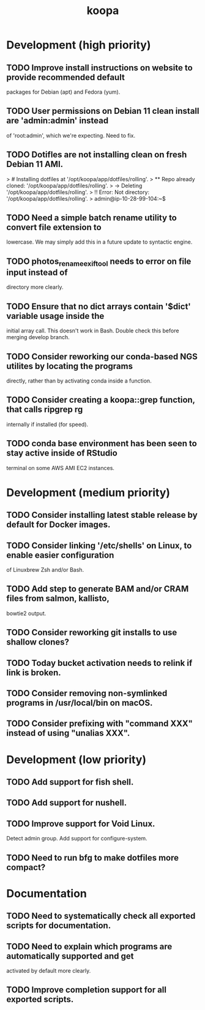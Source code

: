 #+TITLE: koopa
#+STARTUP: content
* Development (high priority)
** TODO Improve install instructions on website to provide recommended default
   packages for Debian (apt) and Fedora (yum).
** TODO User permissions on Debian 11 clean install are 'admin:admin' instead
   of 'root:admin', which we're expecting. Need to fix.
** TODO Dotifles are not installing clean on fresh Debian 11 AMI.
    > # Installing dotfiles at '/opt/koopa/app/dotfiles/rolling'.
    > ** Repo already cloned: '/opt/koopa/app/dotfiles/rolling'.
    > → Deleting '/opt/koopa/app/dotfiles/rolling'.
    > !! Error: Not directory: '/opt/koopa/app/dotfiles/rolling'.
    > admin@ip-10-28-99-104:~$
** TODO Need a simple batch rename utility to convert file extension to
    lowercase. We may simply add this in a future update to syntactic engine.
** TODO photos_rename_exiftool needs to error on file input instead of
    directory more clearly.
** TODO Ensure that no dict arrays contain '$dict' variable usage inside the
    initial array call. This doesn't work in Bash. Double check this before
    merging develop branch.
** TODO Consider reworking our conda-based NGS utilites by locating the programs
    directly, rather than by activating conda inside a function.
** TODO Consider creating a koopa::grep function, that calls ripgrep rg
    internally if installed (for speed).
** TODO conda base environment has been seen to stay active inside of RStudio
    terminal on some AWS AMI EC2 instances.
* Development (medium priority)
** TODO Consider installing latest stable release by default for Docker images.
** TODO Consider linking '/etc/shells' on Linux, to enable easier configuration
    of Linuxbrew Zsh and/or Bash.
** TODO Add step to generate BAM and/or CRAM files from salmon, kallisto,
    bowtie2 output.
** TODO Consider reworking git installs to use shallow clones?
** TODO Today bucket activation needs to relink if link is broken.
** TODO Consider removing non-symlinked programs in /usr/local/bin on macOS.
** TODO Consider prefixing with "command XXX" instead of using "unalias XXX".
* Development (low priority)
** TODO Add support for fish shell.
** TODO Add support for nushell.
** TODO Improve support for Void Linux.
    Detect admin group.
    Add support for configure-system.
** TODO Need to run bfg to make dotfiles more compact?
* Documentation
** TODO Need to systematically check all exported scripts for documentation.
** TODO Need to explain which programs are automatically supported and get
    activated by default more clearly.
** TODO Improve completion support for all exported scripts.
